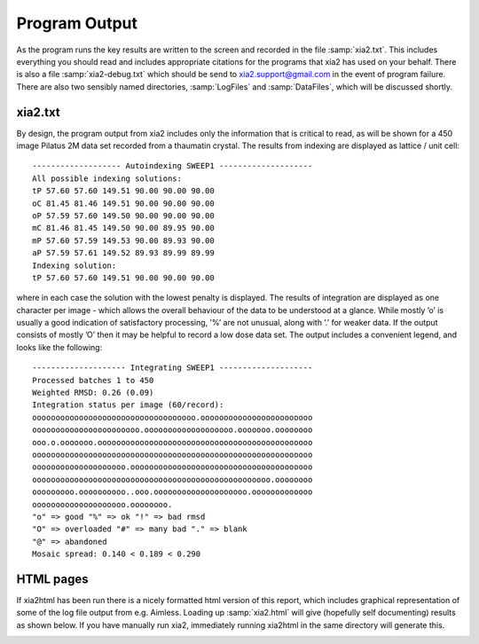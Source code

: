 ++++++++++++++
Program Output
++++++++++++++

As the program runs the key results are written to the screen and recorded
in the file :samp:`xia2.txt`. This includes everything you should read and includes
appropriate citations for the programs that xia2 has used on your behalf.
There is also a file :samp:`xia2-debug.txt` which should be send to xia2.support@gmail.com
in the event of program failure. There are also two sensibly named directories,
:samp:`LogFiles` and :samp:`DataFiles`, which will be discussed shortly.

xia2.txt
--------

By design, the program output from xia2 includes only the information that
is critical to read, as will be shown for a 450 image Pilatus 2M data set
recorded from a thaumatin crystal. The results from indexing are displayed
as lattice / unit cell::

  ------------------- Autoindexing SWEEP1 --------------------
  All possible indexing solutions:
  tP 57.60 57.60 149.51 90.00 90.00 90.00
  oC 81.45 81.46 149.51 90.00 90.00 90.00
  oP 57.59 57.60 149.50 90.00 90.00 90.00
  mC 81.46 81.45 149.50 90.00 89.95 90.00
  mP 57.60 57.59 149.53 90.00 89.93 90.00
  aP 57.59 57.61 149.52 89.93 89.99 89.99
  Indexing solution:
  tP 57.60 57.60 149.51 90.00 90.00 90.00

where in each case the solution with the lowest penalty is displayed. The
results of integration are displayed as one character per image - which allows
the overall behaviour of the data to be understood at a glance. While
mostly ’o’ is usually a good indication of satisfactory processing, ’%’ are not
unusual, along with ’.’ for weaker data. If the output consists of mostly ’O’
then it may be helpful to record a low dose data set. The output includes a
convenient legend, and looks like the following::

  -------------------- Integrating SWEEP1 --------------------
  Processed batches 1 to 450
  Weighted RMSD: 0.26 (0.09)
  Integration status per image (60/record):
  ooooooooooooooooooooooooooooooooooo.oooooooooooooooooooooooo
  ooooooooooooooooooooooo.ooooooooooooooooooo.ooooooo.oooooooo
  ooo.o.ooooooo.oooooooooooooooooooooooooooooooooooooooooooooo
  oooooooooooooooooooooooooooooooooooooooooooooooooooooooooooo
  oooooooooooooooooooo.ooooooooooooooooooooooooooooooooooooooo
  ooooooooooooooooooooooooooooooooooooooooooooooooooo.oooooooo
  ooooooooo.oooooooooo..ooo.oooooooooooooooooooo.ooooooooooooo
  oooooooooooooooooooo.oooooooo.
  "o" => good "%" => ok "!" => bad rmsd
  "O" => overloaded "#" => many bad "." => blank
  "@" => abandoned
  Mosaic spread: 0.140 < 0.189 < 0.290

HTML pages
----------

If xia2html has been run there is a nicely formatted html version of this
report, which includes graphical representation of some of the log file output
from e.g. Aimless. Loading up :samp:`xia2.html` will give (hopefully self documenting)
results as shown below. If you have manually run xia2,
immediately running xia2html in the same directory will generate this.

.. image:: figures/xia2html.png
